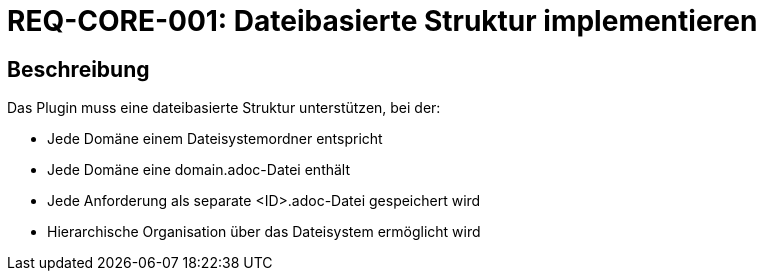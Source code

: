 = REQ-CORE-001: Dateibasierte Struktur implementieren
:type: Funktional
:status: Draft
:version: 1.0
:priority: Hoch
:responsible: Core Team
:created: 2025-09-14
:references: <<depends:REQ-CORE-002>>
:labels: core, filesystem

== Beschreibung
Das Plugin muss eine dateibasierte Struktur unterstützen, bei der:

- Jede Domäne einem Dateisystemordner entspricht
- Jede Domäne eine domain.adoc-Datei enthält
- Jede Anforderung als separate <ID>.adoc-Datei gespeichert wird
- Hierarchische Organisation über das Dateisystem ermöglicht wird